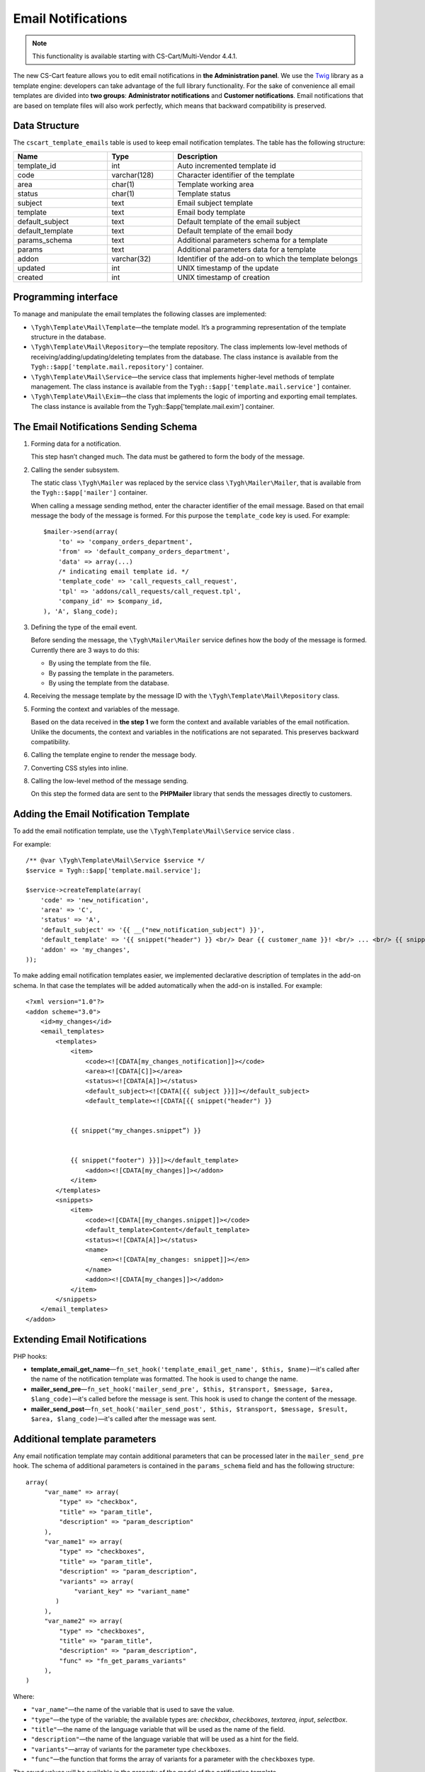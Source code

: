 *******************
Email Notifications
*******************

.. note::

    This functionality is available starting with CS-Cart/Multi-Vendor 4.4.1.

The new CS-Cart feature allows you to edit email notifications in **the Administration panel**. We use the `Twig <http://twig.sensiolabs.org/>`_ library as a template engine: developers can take advantage of the full library functionality. For the sake of convenience all email templates are divided into **two groups**:  **Administrator notifications** and **Customer notifications**. Email notifications that are based on template files will also work perfectly, which means that backward compatibility is preserved.

==============
Data Structure
==============

The ``cscart_template_emails`` table is used to keep email notification templates. The table has the following structure:

.. list-table::
    :header-rows: 1
    :widths: 10 7 20
    
    *   - Name
        - Type
	- Description
    *   - template_id  
        - int 
	- Auto incremented template id
    *   - code  
        - varchar(128) 
	- Character identifier of the template
    *   - area 
        - сhar(1)  
	- Template working area
    *   - status 
        - char(1) 
	- Template status
    *   - subject  
        - text  
	- Email subject template
    *   - template 
        - text  
	- Email body template
    *   - default_subject  
        - text  
	- Default template of the email subject
    *   - default_template  
        - text 
	- Default template of the email body
    *   - params_schema 
        - text  
	- Additional parameters schema for a template
    *   - params  
        - text  
	- Additional parameters data for a template
    *   - addon  
        - varchar(32)  
	- Identifier of the add-on to which the template belongs
    *   - updated  
        - int  
	- UNIX timestamp of the update
    *   - created 
        - int 
	- UNIX timestamp of creation

=====================
Programming interface
=====================

To manage and manipulate the email templates the following classes are implemented:

* ``\Tygh\Template\Mail\Template``—the template model. It’s a programming representation of the template structure in the database.

* ``\Tygh\Template\Mail\Repository``—the template repository. The class implements low-level methods of receiving/adding/updating/deleting templates from the database. The class instance is available from the ``Tygh::$app['template.mail.repository']`` container.

* ``\Tygh\Template\Mail\Service``—the service class that implements higher-level methods of template management. The class instance is available from the ``Tygh::$app['template.mail.service']`` container.

* ``\Tygh\Template\Mail\Exim``—the class that implements the logic of importing and exporting email templates. The class instance is available from the Tygh::$app['template.mail.exim'] container.

======================================
The Email Notifications Sending Schema
======================================

.. image:: img/invoice_editor_1.png
    :align: center
    :alt: New banner

1. Forming data for a notification.

   This step hasn’t changed much. The data must be gathered to form the body of the message.

2. Calling the sender subsystem.

   The static class ``\Tygh\Mailer`` was replaced by the service class ``\Tygh\Mailer\Mailer``, that is available from the ``Tygh::$app['mailer']`` container. 

   When calling a message sending method, enter the character identifier of the email message. Based on that email message the body of the message is formed. For this purpose the ``template_code`` key is used. For example:

   ::
	
     $mailer->send(array(
         'to' => 'company_orders_department',
         'from' => 'default_company_orders_department',
         'data' => array(...)	
         /* indicating email template id. */
         'template_code' => 'call_requests_call_request',
         'tpl' => 'addons/call_requests/call_request.tpl',
         'company_id' => $company_id,
     ), 'A', $lang_code);


3. Defining the type of the email event.

   Before sending the message, the ``\Tygh\Mailer\Mailer`` service defines how the body of the message is formed. Currently there are 3 ways to do this:

   * By using the template from the file.
   * By passing the template in the parameters.
   * By using the template from the database.

4. Receiving the message template by the message ID with the ``\Tygh\Template\Mail\Repository`` class.
      
5. Forming the context and variables of the message.

   Based on the data received in **the step 1** we form the context and available variables of the email notification. Unlike the documents, the context and variables in the notifications are not separated. This preserves backward compatibility.

6. Calling the template engine to render the message body.

7. Converting CSS styles into inline.

8. Calling the low-level method of the message sending. 

   On this step the formed data are sent to the **PHPMailer** library that sends the messages directly to customers.

======================================
Adding the Email Notification Template
======================================

To add the email notification template, use the ``\Tygh\Template\Mail\Service`` service class .

For example:

::

  /** @var \Tygh\Template\Mail\Service $service */
  $service = Tygh::$app['template.mail.service'];

  $service->createTemplate(array(
      'code' => 'new_notification',
      'area' => 'C',
      'status' => 'A',
      'default_subject' => '{{ __("new_notification_subject") }}',
      'default_template' => '{{ snippet("header") }} <br/> Dear {{ customer_name }}! <br/> ... <br/> {{ snippet("footer") }}',
      'addon' => 'my_changes',
  ));

To make adding email notification templates easier, we implemented declarative description of templates in the add-on schema. In that case the templates will be added automatically when the add-on is installed. For example::

  <?xml version="1.0"?>
  <addon scheme="3.0">
      <id>my_changes</id>
      <email_templates>
          <templates>
              <item>    
                  <code><![CDATA[my_changes_notification]]></code>
                  <area><![CDATA[C]]></area>
                  <status><![CDATA[A]]></status>
                  <default_subject><![CDATA[{{ subject }}]]></default_subject>
                  <default_template><![CDATA[{{ snippet("header") }}


              {{ snippet("my_changes.snippet”) }}


              {{ snippet("footer") }}]]></default_template>
                  <addon><![CDATA[my_changes]]></addon>
              </item>
          </templates>
          <snippets>
              <item>
                  <code><![CDATA[[my_changes.snippet]]></code>
                  <default_template>Content</default_template>
                  <status><![CDATA[A]]></status>
                  <name>
                      <en><![CDATA[my_changes: snippet]]></en>
                  </name>
                  <addon><![CDATA[my_changes]]></addon>
              </item>
          </snippets>
      </email_templates>
  </addon>

=============================
Extending Email Notifications
=============================

PHP hooks:

* **template_email_get_name**—``fn_set_hook('template_email_get_name', $this, $name)``—it's called after the name of the notification template was formatted. The hook is used to change the name.

* **mailer_send_pre**—``fn_set_hook('mailer_send_pre', $this, $transport, $message, $area, $lang_code)``—it's called before the message is sent. This hook is used to change the content of the message.

* **mailer_send_post**—``fn_set_hook('mailer_send_post', $this, $transport, $message, $result, $area, $lang_code)``—it's called after the message was sent.

==============================
Additional template parameters
==============================

Any email notification template may contain additional parameters that can be processed later in the ``mailer_send_pre`` hook. The schema of additional parameters is contained in the ``params_schema`` field and has the following structure:

::

  array(
       "var_name" => array(
           "type" => "checkbox",
           "title" => "param_title",
           "description" => "param_description"
       ),
       "var_name1" => array(
           "type" => "checkboxes",
           "title" => "param_title",
           "description" => "param_description",
           "variants" => array(
               "variant_key" => "variant_name"
          )
       ),
       "var_name2" => array(
           "type" => "checkboxes",
           "title" => "param_title",
           "description" => "param_description",
           "func" => "fn_get_params_variants"
       ),
  )

Where:

* ``"var_name"``—the name of the variable that is used to save the value.
* ``"type"``—the type of the variable; the available types are: *checkbox*, *checkboxes*, *textarea*, *input*, *selectbox*.
* ``"title"``—the name of the language variable that will be used as the name of the field.
* ``"description"``—the name of the language variable that will be used as a hint for the field.
* ``"variants"``—array of variants for the parameter type ``checkboxes``.
* ``"func"``—the function that forms the array of variants for a parameter with the ``checkboxes`` type.

The saved values will be available in the property of the model of the notification template.

Additional parameters allow you to attach the **order** document to email notifications about order status changes. The checkbox, that determines if the invoice must be attached, appears on the template editing page. The value of this checkbox is handled in the ``mailer_send_pre`` prehook. If the checkbox is ticked, the PDF file will be attached to the message. In this case the schema of variables looks this way:

::

  array(
      "attach_order_document": array(
          "type": "selectbox",
          "title": "email_template.params.attach_order_document",
          "func": "fn_emails_get_order_document_variants"
      )
  )

Function ``fn_emails_get_order_document_variants`` is described in the **emails/variants.functions** schema.
